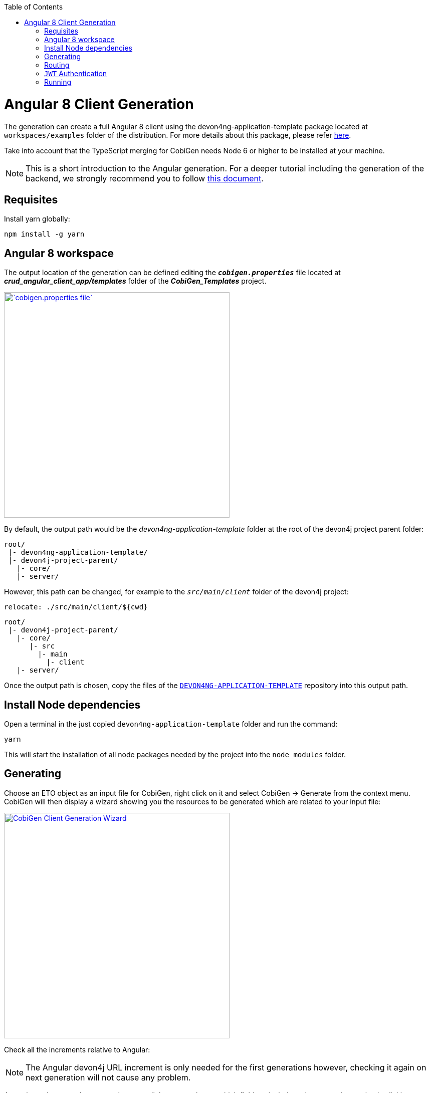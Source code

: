 :toc: macro
toc::[]

= Angular 8 Client Generation

The generation can create a full Angular 8 client using the devon4ng-application-template package located at `workspaces/examples` folder of the distribution. For more details about this package, please refer link:https://github.com/devonfw/devon4ng-application-template[here].

Take into account that the TypeScript merging for CobiGen needs Node 6 or higher to be installed at your machine.

NOTE: This is a short introduction to the Angular generation. For a deeper tutorial including the generation of the backend, we strongly recommend you to follow link:files/HOW-TO-devonfw-ide-CobiGen-PoC-E2E_v3.2.pdf[this document].

== Requisites

Install yarn globally:

```
npm install -g yarn
```

== Angular 8 workspace

The output location of the generation can be defined editing the `*__cobigen.properties__*` file located at *__crud_angular_client_app/templates__* folder of the *__CobiGen_Templates__* project.

image::images/howtos/angular4-gen/ng4gen_7.png[`cobigen.properties file`,width="450"link="images/howtos/angular4-gen/ng4gen_7.png"]

By default, the output path would be the __devon4ng-application-template__ folder at the root of the devon4j project parent folder: 

----
root/
 |- devon4ng-application-template/
 |- devon4j-project-parent/
   |- core/
   |- server/
----

However, this path can be changed, for example to the `__src/main/client__` folder of the devon4j project:

`relocate: ./src/main/client/${cwd}`

```
root/
 |- devon4j-project-parent/
   |- core/
      |- src
        |- main
          |- client
   |- server/
```


Once the output path is chosen, copy the files of the link:https://github.com/devonfw/devon4ng-application-template[`DEVON4NG-APPLICATION-TEMPLATE`] repository into this output path. 

== Install Node dependencies

Open a terminal in the just copied `devon4ng-application-template` folder and run the command:

[source, bash]
yarn

This will start the installation of all node packages needed by the project into the `node_modules` folder.

== Generating

Choose an ETO object as an input file for CobiGen, right click on it and select CobiGen -> Generate from the context menu.
CobiGen will then display a wizard showing you the resources to be generated which are related to your input file:

image::images/howtos/angular4-gen/ng4gen_1.png[CobiGen Client Generation Wizard,width="450"link="images/howtos/angular4-gen/ng4gen_1.png"]

Check all the increments relative to Angular:

[NOTE]
=======
The Angular devon4j URL increment is only needed for the first generations however, checking it again on next generation will not cause any problem.
=======

As we have done on other generations, we click `Next` to choose which fields to include at the generation or simply clicking `Finish` will start the generation.

image::images/howtos/angular4-gen/ng4gen_3.png[CobiGen Client Generation Wizard 3,width="450"link="images/howtos/angular4-gen/ng4gen_3.png"]

== Routing

Due to the nature of the TypeScript merger, currently it is not possible to merge the array of path objects of the routings at `app.routing.ts` file properly, so the modification should be done by hand on this file. However, the import related to the new component generated is added.

This would be the generated `app-routing.module` file:
[source, ts]
----
import { Routes, RouterModule } from '@angular/router';
import { LoginComponent } from './login/login.component';
import { AuthGuard } from './shared/security/auth-guard.service';
import { InitialPageComponent } from './initial-page/initial-page.component';
import { HomeComponent } from './home/home.component';
import { SampleDataGridComponent } from './sampledata/sampledata-grid/sampledata-grid.component';
//Routing array
const appRoutes: Routes = [{
    path: 'login',
    component: LoginComponent
}, {
    path: 'home',
    component: HomeComponent,
    canActivate: [AuthGuard],
    children: [{
        path: '',
        redirectTo: '/home/initialPage',
        pathMatch: 'full',
        canActivate: [AuthGuard]
    }, {
        path: 'initialPage',
        component: InitialPageComponent,
        canActivate: [AuthGuard]
    }]
}, {
    path: '**',
    redirectTo: '/login',
    pathMatch: 'full'
}];
export const routing = RouterModule.forRoot(appRoutes);
----

Adding the following to the children object of `home` will add a new side menu entry to the component generated:

[source, ts]
----
{
    path: 'sampleData',
    component: SampleDataGridComponent,
    canActivate: [AuthGuard],
} 
----

[source, ts]
----
import { Routes, RouterModule } from '@angular/router';
import { LoginComponent } from './login/login.component';
import { AuthGuard } from './shared/security/auth-guard.service';
import { InitialPageComponent } from './initial-page/initial-page.component';
import { HomeComponent } from './home/home.component';
import { SampleDataGridComponent } from './sampledata/sampledata-grid/sampledata-grid.component';
//Routing array
const appRoutes: Routes = [{
    path: 'login',
    component: LoginComponent
}, {
    path: 'home',
    component: HomeComponent,
    canActivate: [AuthGuard],
    children: [{
        path: '',
        redirectTo: '/home/initialPage',
        pathMatch: 'full',
        canActivate: [AuthGuard]
    }, {
        path: 'initialPage',
        component: InitialPageComponent,
        canActivate: [AuthGuard]
    }, {
        path: 'sampleData',
        component: SampleDataGridComponent,
        canActivate: [AuthGuard],
    }]
}, {
    path: '**',
    redirectTo: '/login',
    pathMatch: 'full'
}];
export const routing = RouterModule.forRoot(appRoutes);
----

image::images/howtos/angular4-gen/ng4gen_6.png[`APP SideMenu`,width="450"link="images/howtos/angular4-gen/ng4gen_6.png"]

== `JWT` Authentication

If you are using a backend server with `JWT` Authentication (there is a sample in `workspaces/folder` called `*sampleJwt*`) you have to specify the Angular application to use this kind of authentication.

By default the variable is set to CSRF but you can change it to `JWT` by going to the link:https://github.com/devonfw/devon4ng-application-template/blob/develop/src/environments/environment.ts#L10[Enviroment.ts] and setting `security: 'jwt'`.

== Running

First of all, run your devon4j java server by right clicking on the `SpringBootApp.java` file and choose Run As -> Java Application from the context menu. This will start to run the `SpringBoot` server. Once you see the statement: `Started SpringBoot in XX seconds`, the backend is running.

image::images/howtos/angular4-gen/ng4gen_4.png[Starting `SpringBoot`,width="450"link="images/howtos/angular4-gen/ng4gen_4.png"]

Once the the server is running, open a Devon console at the output directory defined previously and run:

```
ng serve --open
```


This will run the Angular 8 application at:

[source, URL]
----
http://localhost:4200
----

image::images/howtos/angular4-gen/ng4gen_5.png[Running Angular 8 app,width="450"link="images/howtos/angular4-gen/ng4gen_5.png"]

Once finished, the browser will open automatically at the previously stated localhost URL showing the Angular 8 application. You can use the credentials set at the devon4j java server to login.
